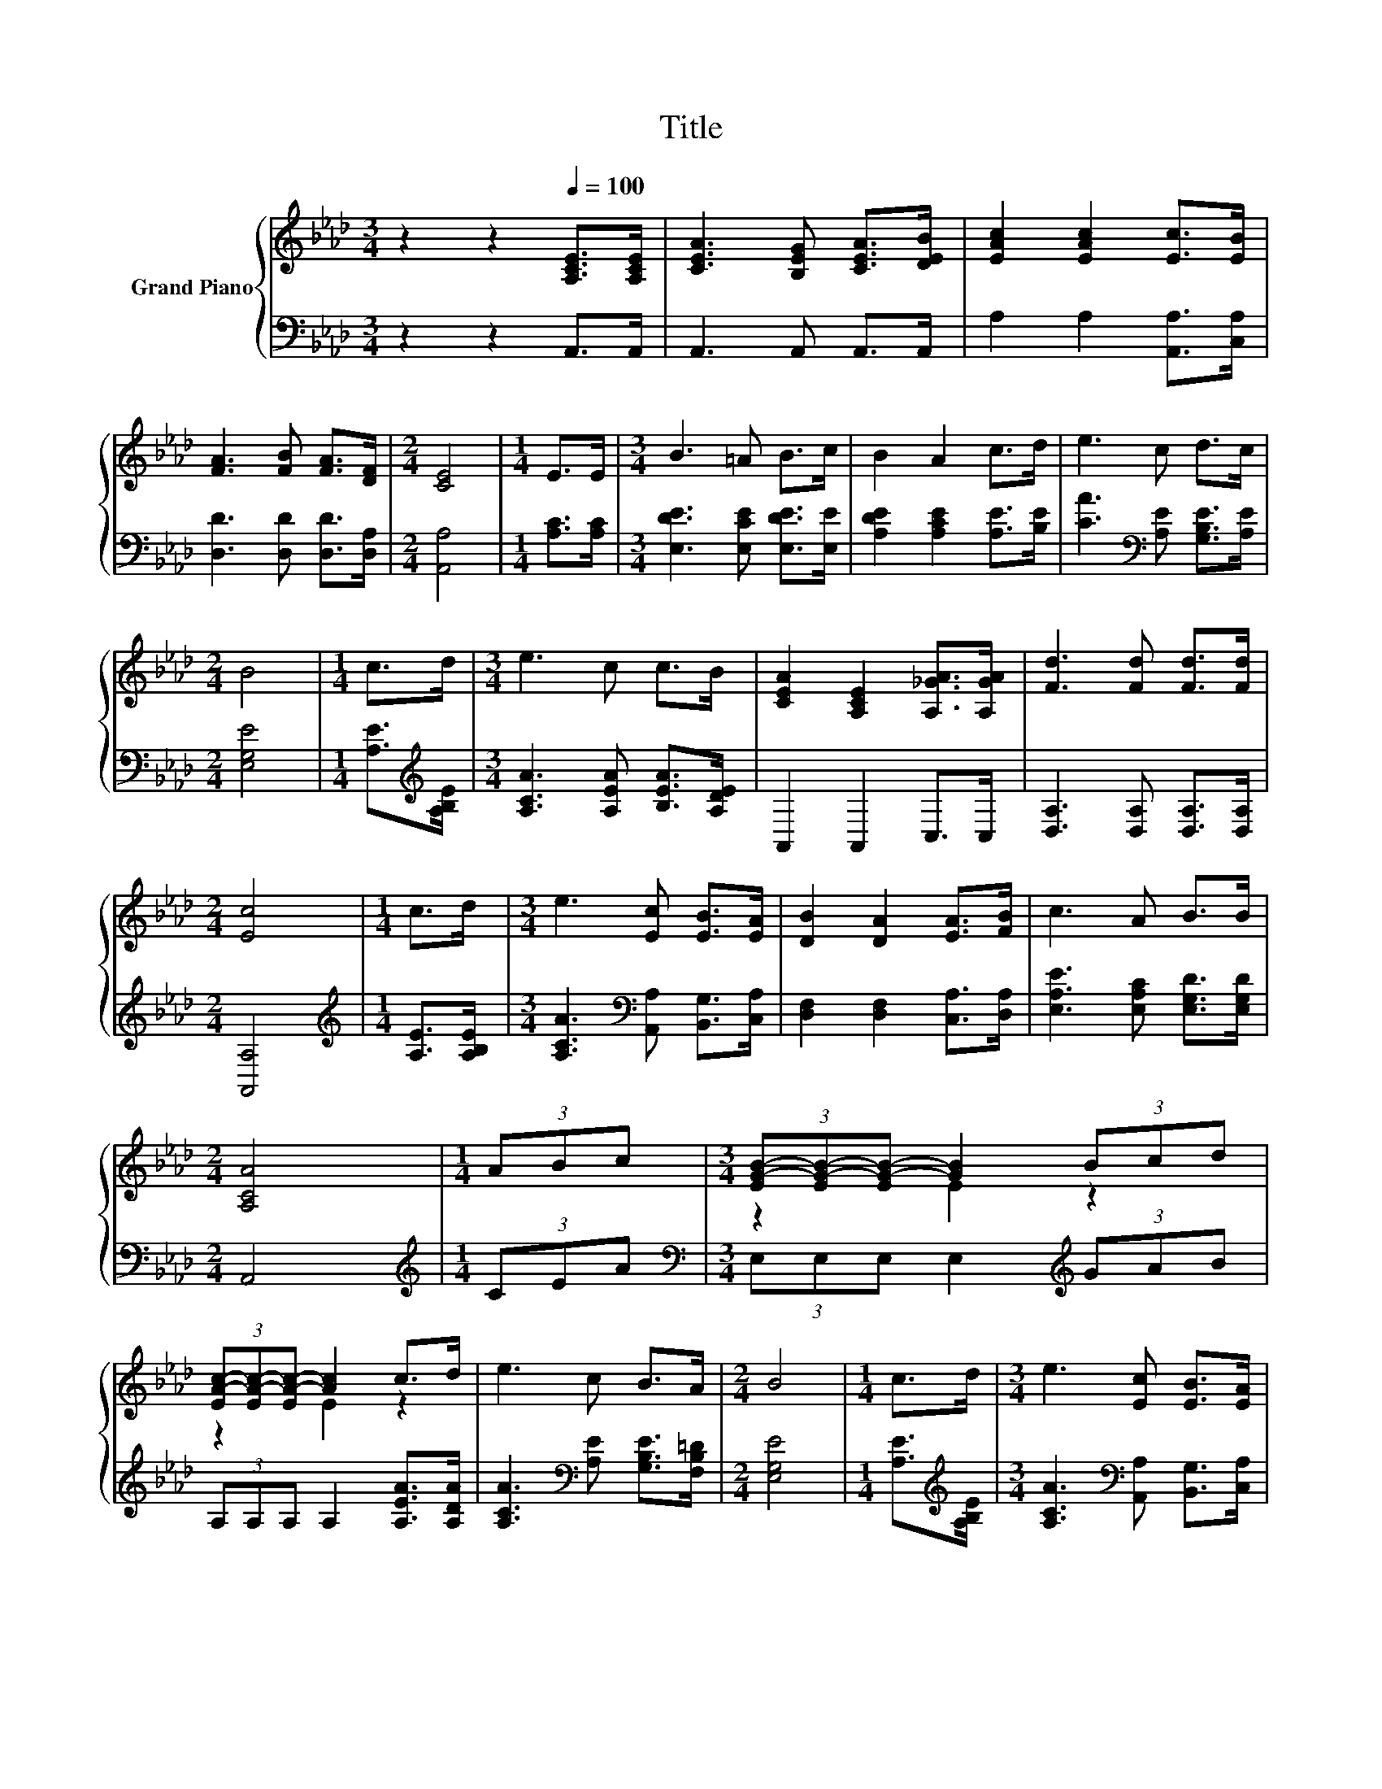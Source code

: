 X:1
T:Title
%%score { ( 1 3 ) | 2 }
L:1/8
M:3/4
K:Ab
V:1 treble nm="Grand Piano"
V:3 treble 
V:2 bass 
V:1
 z2 z2[Q:1/4=100] [A,CE]>[A,CE] | [CEA]3 [B,EG] [CEA]>[DEB] | [EAc]2 [EAc]2 [Ec]>[EB] | %3
 [FA]3 [FB] [FA]>[DF] |[M:2/4] [CE]4 |[M:1/4] E>E |[M:3/4] B3 =A B>c | B2 A2 c>d | e3 c d>c | %9
[M:2/4] B4 |[M:1/4] c>d |[M:3/4] e3 c c>B | [CEA]2 [A,CE]2 [A,_GA]>[A,GA] | [Fd]3 [Fd] [Fd]>[Fd] | %14
[M:2/4] [Ec]4 |[M:1/4] c>d |[M:3/4] e3 [Ec] [EB]>[EA] | [DB]2 [DA]2 [EA]>[FB] | c3 A B>B | %19
[M:2/4] [A,CA]4 |[M:1/4] (3ABc |[M:3/4] (3[EG-B-][EG-B-][EG-B-] [GB]2 (3Bcd | %22
 (3[EA-c-][EA-c-][EA-c-] [Ac]2 c>d | e3 c B>A |[M:2/4] B4 |[M:1/4] c>d |[M:3/4] e3 [Ec] [EB]>[EA] | %27
 [DB]2 [DA]2 [EA]>[FB] | c3 A B>B |[M:6/4] .[CA]6 z6 |] %30
V:2
 z2 z2 A,,>A,, | A,,3 A,, A,,>A,, | A,2 A,2 [A,,A,]>[C,A,] | [D,D]3 [D,D] [D,D]>[D,A,] | %4
[M:2/4] [A,,A,]4 |[M:1/4] [A,C]>[A,C] |[M:3/4] [E,DE]3 [E,CE] [E,DE]>[E,E] | %7
 [A,DE]2 [A,CE]2 [A,E]>[B,E] | [CA]3[K:bass] [A,E] [G,B,E]>[A,E] |[M:2/4] [E,G,E]4 | %10
[M:1/4] [A,E]>[K:treble][A,B,E] |[M:3/4] [A,CA]3 [A,EA] [B,EA]>[A,DE] | A,,2 A,,2 C,>C, | %13
 [D,A,]3 [D,A,] [D,A,]>[D,A,] |[M:2/4] [A,,A,]4 |[M:1/4][K:treble] [A,E]>[A,B,E] | %16
[M:3/4] [A,CA]3[K:bass] [A,,A,] [B,,G,]>[C,A,] | [D,F,]2 [D,F,]2 [C,A,]>[D,A,] | %18
 [E,A,E]3 [E,A,C] [E,G,D]>[E,G,D] |[M:2/4] A,,4 |[M:1/4][K:treble] (3CEA | %21
[M:3/4][K:bass] (3E,E,E, E,2[K:treble] (3GAB | (3A,A,A, A,2 [A,EA]>[A,DA] | %23
 [A,CA]3[K:bass] [A,E] [G,B,E]>[F,B,=D] |[M:2/4] [E,G,E]4 |[M:1/4] [A,E]>[K:treble][A,B,E] | %26
[M:3/4] [A,CA]3[K:bass] [A,,A,] [B,,G,]>[C,A,] | [D,F,]2 [D,F,]2 [C,A,]>[D,A,] | %28
 [E,A,E]3 [E,A,C] [E,G,D]>[E,G,D] |[M:6/4] .[A,,A,]6 z6 |] %30
V:3
 x6 | x6 | x6 | x6 |[M:2/4] x4 |[M:1/4] x2 |[M:3/4] x6 | x6 | x6 |[M:2/4] x4 |[M:1/4] x2 | %11
[M:3/4] x6 | x6 | x6 |[M:2/4] x4 |[M:1/4] x2 |[M:3/4] x6 | x6 | x6 |[M:2/4] x4 |[M:1/4] x2 | %21
[M:3/4] z2 E2 z2 | z2 E2 z2 | x6 |[M:2/4] x4 |[M:1/4] x2 |[M:3/4] x6 | x6 | x6 |[M:6/4] x12 |] %30

